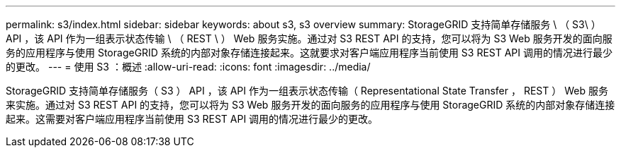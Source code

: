 ---
permalink: s3/index.html 
sidebar: sidebar 
keywords: about s3, s3 overview 
summary: StorageGRID 支持简单存储服务 \ （ S3\ ） API ，该 API 作为一组表示状态传输 \ （ REST \ ） Web 服务实施。通过对 S3 REST API 的支持，您可以将为 S3 Web 服务开发的面向服务的应用程序与使用 StorageGRID 系统的内部对象存储连接起来。这就要求对客户端应用程序当前使用 S3 REST API 调用的情况进行最少的更改。 
---
= 使用 S3 ：概述
:allow-uri-read: 
:icons: font
:imagesdir: ../media/


[role="lead"]
StorageGRID 支持简单存储服务（ S3 ） API ，该 API 作为一组表示状态传输（ Representational State Transfer ， REST ） Web 服务来实施。通过对 S3 REST API 的支持，您可以将为 S3 Web 服务开发的面向服务的应用程序与使用 StorageGRID 系统的内部对象存储连接起来。这需要对客户端应用程序当前使用 S3 REST API 调用的情况进行最少的更改。
